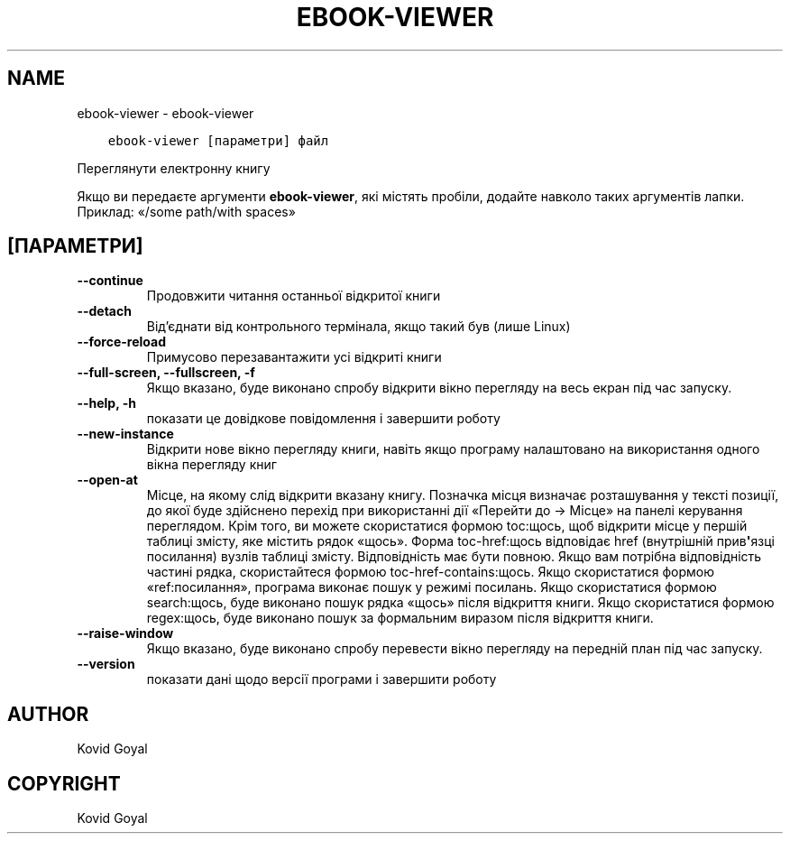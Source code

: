 .\" Man page generated from reStructuredText.
.
.
.nr rst2man-indent-level 0
.
.de1 rstReportMargin
\\$1 \\n[an-margin]
level \\n[rst2man-indent-level]
level margin: \\n[rst2man-indent\\n[rst2man-indent-level]]
-
\\n[rst2man-indent0]
\\n[rst2man-indent1]
\\n[rst2man-indent2]
..
.de1 INDENT
.\" .rstReportMargin pre:
. RS \\$1
. nr rst2man-indent\\n[rst2man-indent-level] \\n[an-margin]
. nr rst2man-indent-level +1
.\" .rstReportMargin post:
..
.de UNINDENT
. RE
.\" indent \\n[an-margin]
.\" old: \\n[rst2man-indent\\n[rst2man-indent-level]]
.nr rst2man-indent-level -1
.\" new: \\n[rst2man-indent\\n[rst2man-indent-level]]
.in \\n[rst2man-indent\\n[rst2man-indent-level]]u
..
.TH "EBOOK-VIEWER" "1" "лютого 09, 2024" "7.5.0" "calibre"
.SH NAME
ebook-viewer \- ebook-viewer
.INDENT 0.0
.INDENT 3.5
.sp
.nf
.ft C
ebook\-viewer [параметри] файл
.ft P
.fi
.UNINDENT
.UNINDENT
.sp
Переглянути електронну книгу
.sp
Якщо ви передаєте аргументи \fBebook\-viewer\fP, які містять пробіли, додайте навколо таких аргументів лапки. Приклад: «/some path/with spaces»
.SH [ПАРАМЕТРИ]
.INDENT 0.0
.TP
.B \-\-continue
Продовжити читання останньої відкритої книги
.UNINDENT
.INDENT 0.0
.TP
.B \-\-detach
Від’єднати від контрольного термінала, якщо такий був (лише Linux)
.UNINDENT
.INDENT 0.0
.TP
.B \-\-force\-reload
Примусово перезавантажити усі відкриті книги
.UNINDENT
.INDENT 0.0
.TP
.B \-\-full\-screen, \-\-fullscreen, \-f
Якщо вказано, буде виконано спробу відкрити вікно перегляду на весь екран під час запуску.
.UNINDENT
.INDENT 0.0
.TP
.B \-\-help, \-h
показати це довідкове повідомлення і завершити роботу
.UNINDENT
.INDENT 0.0
.TP
.B \-\-new\-instance
Відкрити нове вікно перегляду книги, навіть якщо програму налаштовано на використання одного вікна перегляду книг
.UNINDENT
.INDENT 0.0
.TP
.B \-\-open\-at
Місце, на якому слід відкрити вказану книгу. Позначка місця визначає розташування у тексті позиції, до якої буде здійснено перехід при використанні дії «Перейти до \-> Місце» на панелі керування переглядом. Крім того, ви можете скористатися формою toc:щось, щоб відкрити місце у першій таблиці змісту, яке містить рядок «щось». Форма toc\-href:щось відповідає href (внутрішній прив\fB\(aq\fPязці посилання) вузлів таблиці змісту. Відповідність має бути повною. Якщо вам потрібна відповідність частині рядка, скористайтеся формою toc\-href\-contains:щось. Якщо скористатися формою «ref:посилання», програма виконає пошук у режимі посилань. Якщо скористатися формою search:щось, буде виконано пошук рядка «щось» після відкриття книги. Якщо скористатися формою regex:щось, буде виконано пошук за формальним виразом після відкриття книги.
.UNINDENT
.INDENT 0.0
.TP
.B \-\-raise\-window
Якщо вказано, буде виконано спробу перевести вікно перегляду на передній план під час запуску.
.UNINDENT
.INDENT 0.0
.TP
.B \-\-version
показати дані щодо версії програми і завершити роботу
.UNINDENT
.SH AUTHOR
Kovid Goyal
.SH COPYRIGHT
Kovid Goyal
.\" Generated by docutils manpage writer.
.

